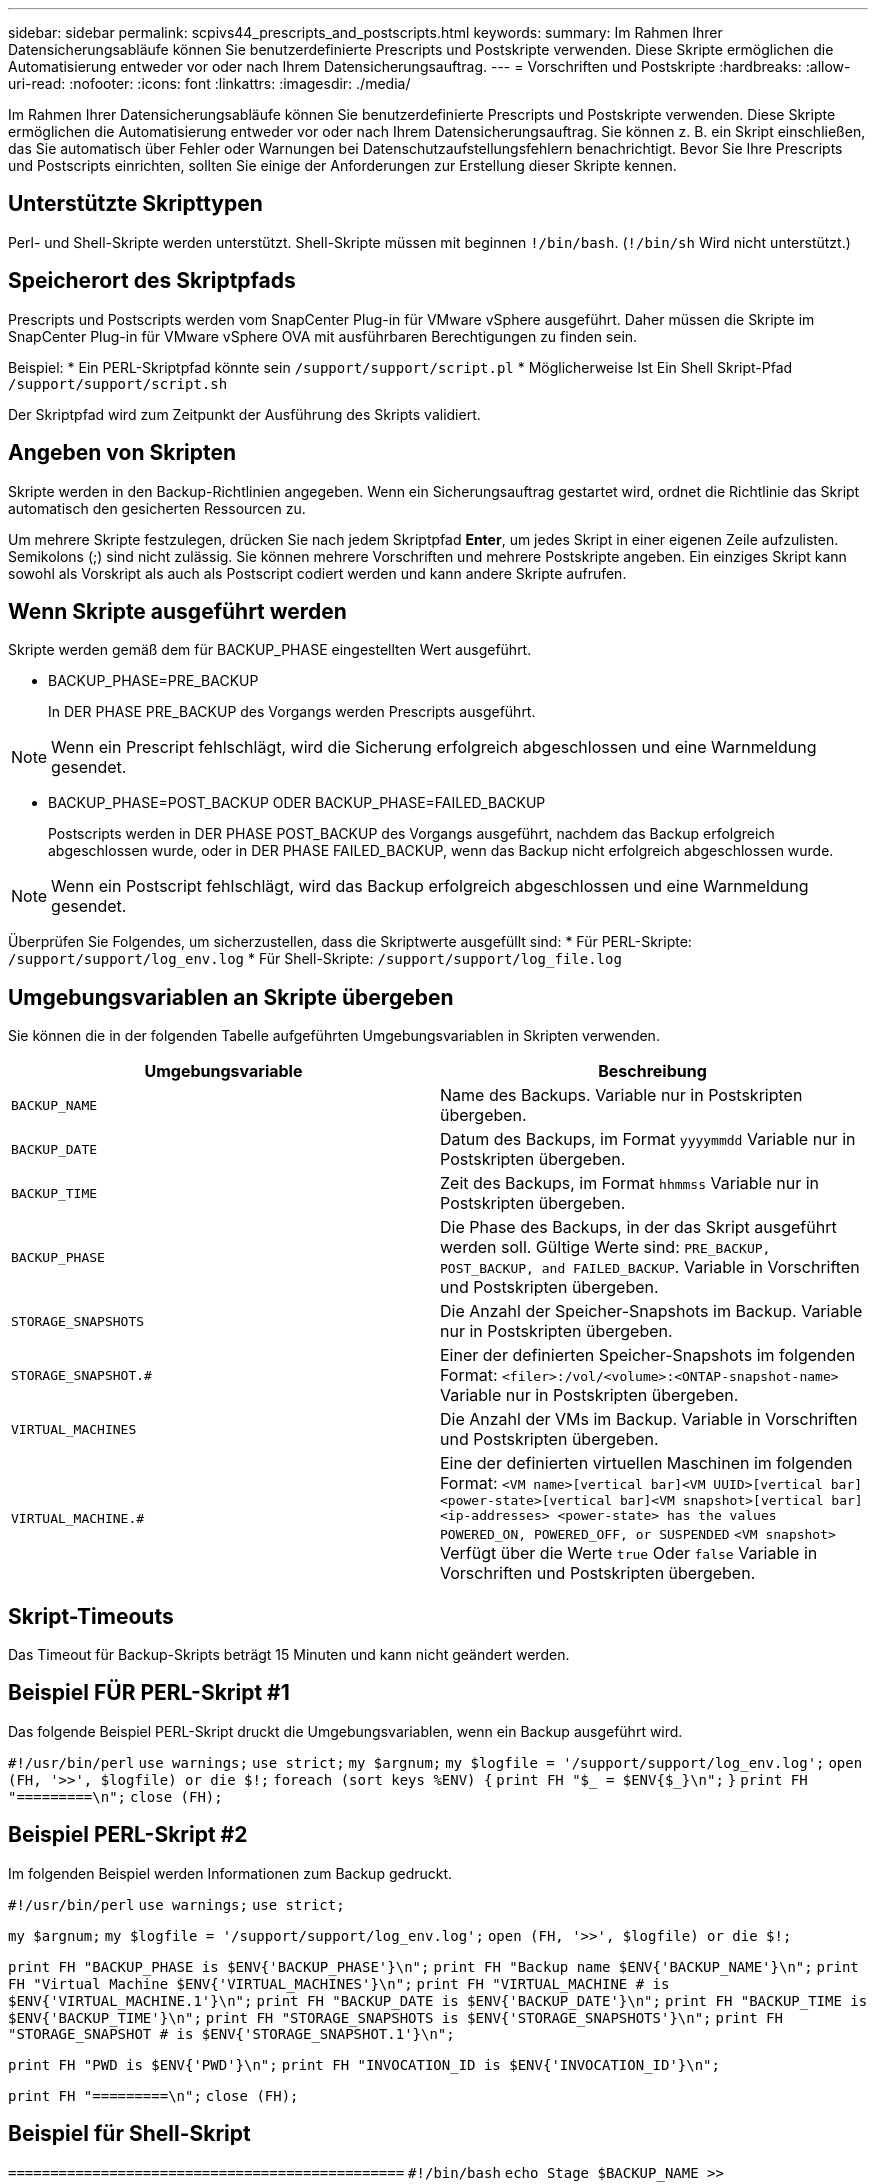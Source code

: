---
sidebar: sidebar 
permalink: scpivs44_prescripts_and_postscripts.html 
keywords:  
summary: Im Rahmen Ihrer Datensicherungsabläufe können Sie benutzerdefinierte Prescripts und Postskripte verwenden. Diese Skripte ermöglichen die Automatisierung entweder vor oder nach Ihrem Datensicherungsauftrag. 
---
= Vorschriften und Postskripte
:hardbreaks:
:allow-uri-read: 
:nofooter: 
:icons: font
:linkattrs: 
:imagesdir: ./media/


[role="lead"]
Im Rahmen Ihrer Datensicherungsabläufe können Sie benutzerdefinierte Prescripts und Postskripte verwenden. Diese Skripte ermöglichen die Automatisierung entweder vor oder nach Ihrem Datensicherungsauftrag. Sie können z. B. ein Skript einschließen, das Sie automatisch über Fehler oder Warnungen bei Datenschutzaufstellungsfehlern benachrichtigt. Bevor Sie Ihre Prescripts und Postscripts einrichten, sollten Sie einige der Anforderungen zur Erstellung dieser Skripte kennen.



== Unterstützte Skripttypen

Perl- und Shell-Skripte werden unterstützt.
Shell-Skripte müssen mit beginnen `!/bin/bash`. (`!/bin/sh` Wird nicht unterstützt.)



== Speicherort des Skriptpfads

Prescripts und Postscripts werden vom SnapCenter Plug-in für VMware vSphere ausgeführt. Daher müssen die Skripte im SnapCenter Plug-in für VMware vSphere OVA mit ausführbaren Berechtigungen zu finden sein.

Beispiel:
* Ein PERL-Skriptpfad könnte sein `/support/support/script.pl`
* Möglicherweise Ist Ein Shell Skript-Pfad `/support/support/script.sh`

Der Skriptpfad wird zum Zeitpunkt der Ausführung des Skripts validiert.



== Angeben von Skripten

Skripte werden in den Backup-Richtlinien angegeben. Wenn ein Sicherungsauftrag gestartet wird, ordnet die Richtlinie das Skript automatisch den gesicherten Ressourcen zu.

Um mehrere Skripte festzulegen, drücken Sie nach jedem Skriptpfad *Enter*, um jedes Skript in einer eigenen Zeile aufzulisten. Semikolons (;) sind nicht zulässig. Sie können mehrere Vorschriften und mehrere Postskripte angeben. Ein einziges Skript kann sowohl als Vorskript als auch als Postscript codiert werden und kann andere Skripte aufrufen.



== Wenn Skripte ausgeführt werden

Skripte werden gemäß dem für BACKUP_PHASE eingestellten Wert ausgeführt.

* BACKUP_PHASE=PRE_BACKUP
+
In DER PHASE PRE_BACKUP des Vorgangs werden Prescripts ausgeführt.




NOTE: Wenn ein Prescript fehlschlägt, wird die Sicherung erfolgreich abgeschlossen und eine Warnmeldung gesendet.

* BACKUP_PHASE=POST_BACKUP ODER BACKUP_PHASE=FAILED_BACKUP
+
Postscripts werden in DER PHASE POST_BACKUP des Vorgangs ausgeführt, nachdem das Backup erfolgreich abgeschlossen wurde, oder in DER PHASE FAILED_BACKUP, wenn das Backup nicht erfolgreich abgeschlossen wurde.




NOTE: Wenn ein Postscript fehlschlägt, wird das Backup erfolgreich abgeschlossen und eine Warnmeldung gesendet.

Überprüfen Sie Folgendes, um sicherzustellen, dass die Skriptwerte ausgefüllt sind:
* Für PERL-Skripte: `/support/support/log_env.log`
* Für Shell-Skripte: `/support/support/log_file.log`



== Umgebungsvariablen an Skripte übergeben

Sie können die in der folgenden Tabelle aufgeführten Umgebungsvariablen in Skripten verwenden.

|===
| Umgebungsvariable | Beschreibung 


| `BACKUP_NAME` | Name des Backups.
Variable nur in Postskripten übergeben. 


| `BACKUP_DATE` | Datum des Backups, im Format `yyyymmdd`
Variable nur in Postskripten übergeben. 


| `BACKUP_TIME` | Zeit des Backups, im Format `hhmmss`
Variable nur in Postskripten übergeben. 


| `BACKUP_PHASE` | Die Phase des Backups, in der das Skript ausgeführt werden soll.
Gültige Werte sind: `PRE_BACKUP, POST_BACKUP, and FAILED_BACKUP`.
Variable in Vorschriften und Postskripten übergeben. 


| `STORAGE_SNAPSHOTS` | Die Anzahl der Speicher-Snapshots im Backup.
Variable nur in Postskripten übergeben. 


| `STORAGE_SNAPSHOT.#` | Einer der definierten Speicher-Snapshots im folgenden Format:
`<filer>:/vol/<volume>:<ONTAP-snapshot-name>`
Variable nur in Postskripten übergeben. 


| `VIRTUAL_MACHINES` | Die Anzahl der VMs im Backup.
Variable in Vorschriften und Postskripten übergeben. 


| `VIRTUAL_MACHINE.#` | Eine der definierten virtuellen Maschinen im folgenden Format:
`<VM name>[vertical bar]<VM UUID>[vertical bar]<power-state>[vertical bar]<VM snapshot>[vertical bar]<ip-addresses>
<power-state> has the values POWERED_ON, POWERED_OFF, or
SUSPENDED`
`<VM snapshot>` Verfügt über die Werte `true` Oder `false`
Variable in Vorschriften und Postskripten übergeben. 
|===


== Skript-Timeouts

Das Timeout für Backup-Skripts beträgt 15 Minuten und kann nicht geändert werden.



== Beispiel FÜR PERL-Skript #1

Das folgende Beispiel PERL-Skript druckt die Umgebungsvariablen, wenn ein Backup ausgeführt wird.

`#!/usr/bin/perl`
`use warnings;`
`use strict;`
`my $argnum;`
`my $logfile = '/support/support/log_env.log';`
`open (FH, '>>', $logfile) or die $!;`
`foreach (sort keys %ENV) {`
`print FH "$_ = $ENV{$_}\n";`
`}`
`print FH "=========\n";`
`close (FH);`



== Beispiel PERL-Skript #2

Im folgenden Beispiel werden Informationen zum Backup gedruckt.

`#!/usr/bin/perl`
`use warnings;`
`use strict;`

`my $argnum;`
`my $logfile = '/support/support/log_env.log';`
`open (FH, '>>', $logfile) or die $!;`

`print FH "BACKUP_PHASE is $ENV{'BACKUP_PHASE'}\n";`
`print FH "Backup name  $ENV{'BACKUP_NAME'}\n";`
`print FH "Virtual Machine  $ENV{'VIRTUAL_MACHINES'}\n";`
`print FH "VIRTUAL_MACHINE # is $ENV{'VIRTUAL_MACHINE.1'}\n";`
`print FH "BACKUP_DATE is $ENV{'BACKUP_DATE'}\n";`
`print FH "BACKUP_TIME is $ENV{'BACKUP_TIME'}\n";`
`print FH "STORAGE_SNAPSHOTS is $ENV{'STORAGE_SNAPSHOTS'}\n";`
`print FH "STORAGE_SNAPSHOT # is $ENV{'STORAGE_SNAPSHOT.1'}\n";`

`print FH "PWD is $ENV{'PWD'}\n";`
`print FH "INVOCATION_ID is $ENV{'INVOCATION_ID'}\n";`

`print FH "=========\n";`
`close (FH);`



== Beispiel für Shell-Skript


`===============================================`
`#!/bin/bash`
`echo Stage $BACKUP_NAME >> /support/support/log_file.log`
`env >> /support/support/log_file.log`
`===============================================`
